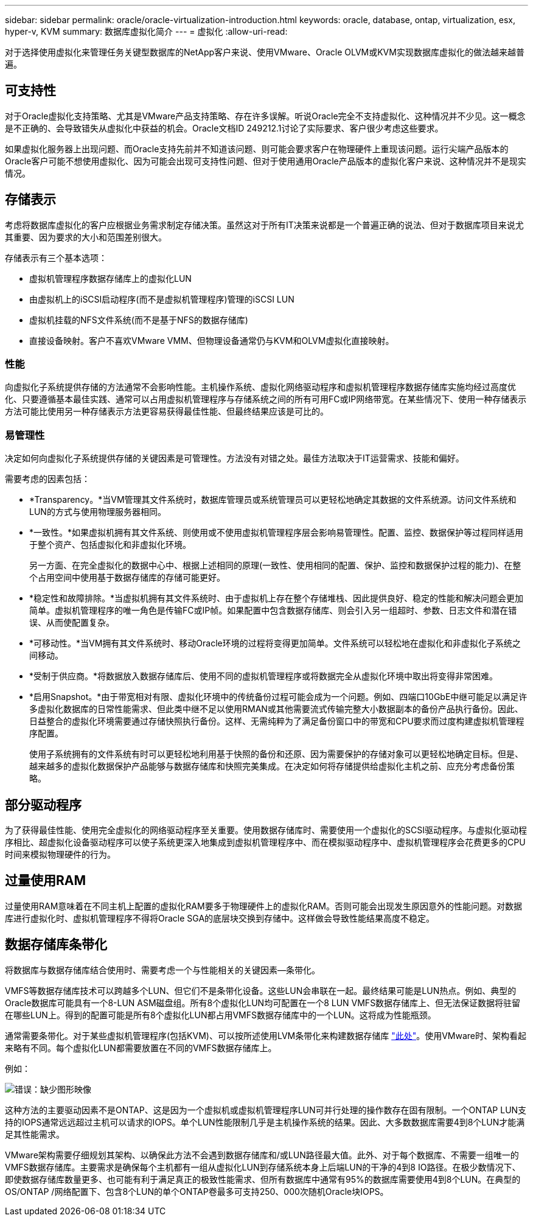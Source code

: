 ---
sidebar: sidebar 
permalink: oracle/oracle-virtualization-introduction.html 
keywords: oracle, database, ontap, virtualization, esx, hyper-v, KVM 
summary: 数据库虚拟化简介 
---
= 虚拟化
:allow-uri-read: 


[role="lead"]
对于选择使用虚拟化来管理任务关键型数据库的NetApp客户来说、使用VMware、Oracle OLVM或KVM实现数据库虚拟化的做法越来越普遍。



== 可支持性

对于Oracle虚拟化支持策略、尤其是VMware产品支持策略、存在许多误解。听说Oracle完全不支持虚拟化、这种情况并不少见。这一概念是不正确的、会导致错失从虚拟化中获益的机会。Oracle文档ID 249212.1讨论了实际要求、客户很少考虑这些要求。

如果虚拟化服务器上出现问题、而Oracle支持先前并不知道该问题、则可能会要求客户在物理硬件上重现该问题。运行尖端产品版本的Oracle客户可能不想使用虚拟化、因为可能会出现可支持性问题、但对于使用通用Oracle产品版本的虚拟化客户来说、这种情况并不是现实情况。



== 存储表示

考虑将数据库虚拟化的客户应根据业务需求制定存储决策。虽然这对于所有IT决策来说都是一个普遍正确的说法、但对于数据库项目来说尤其重要、因为要求的大小和范围差别很大。

存储表示有三个基本选项：

* 虚拟机管理程序数据存储库上的虚拟化LUN
* 由虚拟机上的iSCSI启动程序(而不是虚拟机管理程序)管理的iSCSI LUN
* 虚拟机挂载的NFS文件系统(而不是基于NFS的数据存储库)
* 直接设备映射。客户不喜欢VMware VMM、但物理设备通常仍与KVM和OLVM虚拟化直接映射。




=== 性能

向虚拟化子系统提供存储的方法通常不会影响性能。主机操作系统、虚拟化网络驱动程序和虚拟机管理程序数据存储库实施均经过高度优化、只要遵循基本最佳实践、通常可以占用虚拟机管理程序与存储系统之间的所有可用FC或IP网络带宽。在某些情况下、使用一种存储表示方法可能比使用另一种存储表示方法更容易获得最佳性能、但最终结果应该是可比的。



=== 易管理性

决定如何向虚拟化子系统提供存储的关键因素是可管理性。方法没有对错之处。最佳方法取决于IT运营需求、技能和偏好。

需要考虑的因素包括：

* *Transparency。*当VM管理其文件系统时，数据库管理员或系统管理员可以更轻松地确定其数据的文件系统源。访问文件系统和LUN的方式与使用物理服务器相同。
* *一致性。*如果虚拟机拥有其文件系统、则使用或不使用虚拟机管理程序层会影响易管理性。配置、监控、数据保护等过程同样适用于整个资产、包括虚拟化和非虚拟化环境。
+
另一方面、在完全虚拟化的数据中心中、根据上述相同的原理(一致性、使用相同的配置、保护、监控和数据保护过程的能力)、在整个占用空间中使用基于数据存储库的存储可能更好。

* *稳定性和故障排除。*当虚拟机拥有其文件系统时、由于虚拟机上存在整个存储堆栈、因此提供良好、稳定的性能和解决问题会更加简单。虚拟机管理程序的唯一角色是传输FC或IP帧。如果配置中包含数据存储库、则会引入另一组超时、参数、日志文件和潜在错误、从而使配置复杂。
* *可移动性。*当VM拥有其文件系统时、移动Oracle环境的过程将变得更加简单。文件系统可以轻松地在虚拟化和非虚拟化子系统之间移动。
* *受制于供应商。*将数据放入数据存储库后、使用不同的虚拟机管理程序或将数据完全从虚拟化环境中取出将变得非常困难。
* *启用Snapshot。*由于带宽相对有限、虚拟化环境中的传统备份过程可能会成为一个问题。例如、四端口10GbE中继可能足以满足许多虚拟化数据库的日常性能需求、但此类中继不足以使用RMAN或其他需要流式传输完整大小数据副本的备份产品执行备份。因此、日益整合的虚拟化环境需要通过存储快照执行备份。这样、无需纯粹为了满足备份窗口中的带宽和CPU要求而过度构建虚拟机管理程序配置。
+
使用子系统拥有的文件系统有时可以更轻松地利用基于快照的备份和还原、因为需要保护的存储对象可以更轻松地确定目标。但是、越来越多的虚拟化数据保护产品能够与数据存储库和快照完美集成。在决定如何将存储提供给虚拟化主机之前、应充分考虑备份策略。





== 部分驱动程序

为了获得最佳性能、使用完全虚拟化的网络驱动程序至关重要。使用数据存储库时、需要使用一个虚拟化的SCSI驱动程序。与虚拟化驱动程序相比、超虚拟化设备驱动程序可以使子系统更深入地集成到虚拟机管理程序中、而在模拟驱动程序中、虚拟机管理程序会花费更多的CPU时间来模拟物理硬件的行为。



== 过量使用RAM

过量使用RAM意味着在不同主机上配置的虚拟化RAM要多于物理硬件上的虚拟化RAM。否则可能会出现发生原因意外的性能问题。对数据库进行虚拟化时、虚拟机管理程序不得将Oracle SGA的底层块交换到存储中。这样做会导致性能结果高度不稳定。



== 数据存储库条带化

将数据库与数据存储库结合使用时、需要考虑一个与性能相关的关键因素—条带化。

VMFS等数据存储库技术可以跨越多个LUN、但它们不是条带化设备。这些LUN会串联在一起。最终结果可能是LUN热点。例如、典型的Oracle数据库可能具有一个8-LUN ASM磁盘组。所有8个虚拟化LUN均可配置在一个8 LUN VMFS数据存储库上、但无法保证数据将驻留在哪些LUN上。得到的配置可能是所有8个虚拟化LUN都占用VMFS数据存储库中的一个LUN。这将成为性能瓶颈。

通常需要条带化。对于某些虚拟机管理程序(包括KVM)、可以按所述使用LVM条带化来构建数据存储库 link:oracle-storage-san-config-lvm-striping.html["此处"]。使用VMware时、架构看起来略有不同。每个虚拟化LUN都需要放置在不同的VMFS数据存储库上。

例如：

image:vmfs-striping.png["错误：缺少图形映像"]

这种方法的主要驱动因素不是ONTAP、这是因为一个虚拟机或虚拟机管理程序LUN可并行处理的操作数存在固有限制。一个ONTAP LUN支持的IOPS通常远远超过主机可以请求的IOPS。单个LUN性能限制几乎是主机操作系统的结果。因此、大多数数据库需要4到8个LUN才能满足其性能需求。

VMware架构需要仔细规划其架构、以确保此方法不会遇到数据存储库和/或LUN路径最大值。此外、对于每个数据库、不需要一组唯一的VMFS数据存储库。主要需求是确保每个主机都有一组从虚拟化LUN到存储系统本身上后端LUN的干净的4到8 IO路径。在极少数情况下、即使数据存储库数量更多、也可能有利于满足真正的极致性能需求、但所有数据库中通常有95%的数据库需要使用4到8个LUN。在典型的OS/ONTAP /网络配置下、包含8个LUN的单个ONTAP卷最多可支持250、000次随机Oracle块IOPS。
